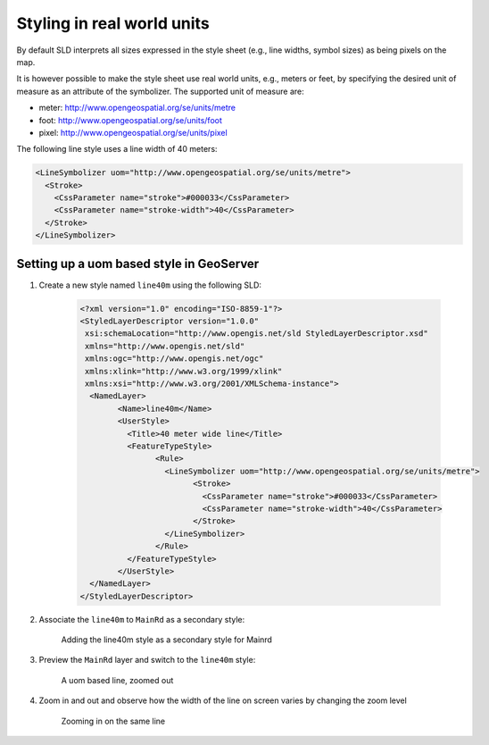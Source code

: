 .. module:: geoserver.pretty_maps
   :synopsis: Styling in real world units


Styling in real world units
===========================

By default SLD interprets all sizes expressed in the style sheet (e.g., line widths, symbol sizes) as being pixels on the map.

It is however possible to make the style sheet use real world units, e.g., meters or feet, by specifying the desired unit of measure as an attribute of the symbolizer. The supported unit of measure are:

* meter: http://www.opengeospatial.org/se/units/metre
* foot: http://www.opengeospatial.org/se/units/foot
* pixel: http://www.opengeospatial.org/se/units/pixel

The following line style uses a line width of 40 meters:

.. code-block:: xml


          <LineSymbolizer uom="http://www.opengeospatial.org/se/units/metre">
            <Stroke>
              <CssParameter name="stroke">#000033</CssParameter>
              <CssParameter name="stroke-width">40</CssParameter>
            </Stroke>
          </LineSymbolizer>

Setting up a uom based style in GeoServer
-----------------------------------------

#. Create a new style named ``line40m`` using the following SLD:

    .. code-block:: xml

	<?xml version="1.0" encoding="ISO-8859-1"?>
	<StyledLayerDescriptor version="1.0.0"
	 xsi:schemaLocation="http://www.opengis.net/sld StyledLayerDescriptor.xsd"
	 xmlns="http://www.opengis.net/sld"
	 xmlns:ogc="http://www.opengis.net/ogc"
	 xmlns:xlink="http://www.w3.org/1999/xlink"
	 xmlns:xsi="http://www.w3.org/2001/XMLSchema-instance">
	  <NamedLayer>
		<Name>line40m</Name>
		<UserStyle>
		  <Title>40 meter wide line</Title>
		  <FeatureTypeStyle>
			<Rule>
			  <LineSymbolizer uom="http://www.opengeospatial.org/se/units/metre">
				<Stroke>
				  <CssParameter name="stroke">#000033</CssParameter>
				  <CssParameter name="stroke-width">40</CssParameter>
				</Stroke>
			  </LineSymbolizer>
			</Rule>
		  </FeatureTypeStyle>
		</UserStyle>
	  </NamedLayer>
	</StyledLayerDescriptor>

#. Associate the ``line40m`` to ``MainRd`` as a secondary style:

   .. figure:: img/secondary-line-uom.png

      Adding the line40m style as a secondary style for Mainrd

#. Preview the ``MainRd`` layer and switch to the ``line40m`` style:

   .. figure:: img/uom-zoom1.png
     
      A uom based line, zoomed out

#. Zoom in and out and observe how the width of the line on screen varies by changing the zoom level

  .. figure:: img/uom-zoom2.png
   
     Zooming in on the same line